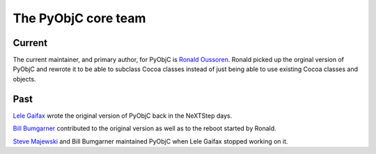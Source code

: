 The PyObjC core team
====================

Current
-------

The current maintainer, and primary author, for PyObjC is
`Ronald Oussoren <ronaldoussoren@mac.com>`_. Ronald picked up
the orginal version of PyObjC and rewrote it to be able to
subclass Cocoa classes instead of just being able to use existing
Cocoa classes and objects.

Past
----

`Lele Gaifax <lele@metapensiero.it>`_ wrote the original version of PyObjC
back in the NeXTStep days.

`Bill Bumgarner <bbum@friday.com>`_ contributed to the original version
as well as to the reboot started by Ronald.

`Steve Majewski <sdm7g@minsky.med.virginia.edu>`_ and Bill Bumgarner
maintained PyObjC when Lele Gaifax stopped working on it.

